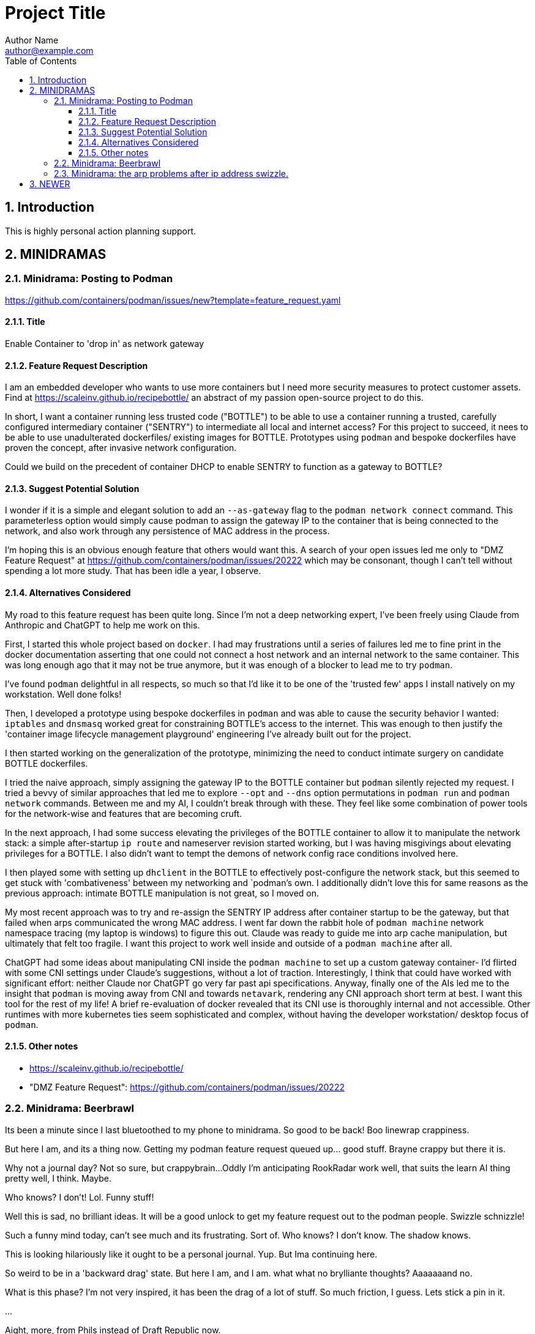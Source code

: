 = Project Title
Author Name <author@example.com>
:toc:
:toclevels: 3
:sectnums:
:sectnumlevels: 3

== Introduction

This is highly personal action planning support.

== MINIDRAMAS

=== Minidrama: Posting to Podman

https://github.com/containers/podman/issues/new?template=feature_request.yaml

==== Title

Enable Container to 'drop in' as network gateway

==== Feature Request Description

I am an embedded developer who wants to use more containers but I need more security measures to protect customer assets.
Find at https://scaleinv.github.io/recipebottle/ an abstract of my passion open-source project to do this.

In short, I want a container running less trusted code ("BOTTLE") to be able to use a container running a trusted, carefully configured intermediary container ("SENTRY") to intermediate all local and internet access?
For this project to succeed, it nees to be able to use unadulterated dockerfiles/ existing images for BOTTLE.
Prototypes using `podman` and bespoke dockerfiles have proven the concept, after invasive network configuration.

Could we build on the precedent of container DHCP to enable SENTRY to function as a gateway to BOTTLE?

==== Suggest Potential Solution

I wonder if it is a simple and elegant solution to add an `--as-gateway` flag to the `podman network connect` command.
This parameterless option would simply cause podman to assign the gateway IP to the container that is being connected to the network, and also work through any persistence of MAC address in the process.

I'm hoping this is an obvious enough feature that others would want this.
A search of your open issues led me only to "DMZ Feature Request" at https://github.com/containers/podman/issues/20222 which may be consonant, though I can't tell without spending a lot more study.
That has been idle a year, I observe.

==== Alternatives Considered

My road to this feature request has been quite long.
Since I'm not a deep networking expert, I've been freely using Claude from Anthropic and ChatGPT to help me work on this.

First, I started this whole project based on `docker`.
I had may frustrations until a series of failures led me to fine print in the docker documentation asserting that one could not connect a host network and an internal network to the same container.
This was long enough ago that it may not be true anymore, but it was enough of a blocker to lead me to try `podman`.

I've found `podman` delightful in all respects, so much so that I'd like it to be one of the 'trusted few' apps I install natively on my workstation.
Well done folks!

Then, I developed a prototype using bespoke dockerfiles in `podman` and was able to cause the security behavior I wanted: `iptables` and `dnsmasq` worked great for constraining BOTTLE's access to the internet.
This was enough to then justify the 'container image lifecycle management playground' engineering I've already built out for the project.

I then started working on the generalization of the prototype, minimizing the need to conduct intimate surgery on candidate BOTTLE dockerfiles.

I tried the naive approach, simply assigning the gateway IP to the BOTTLE container but `podman` silently rejected my request.
I tried a bevvy of similar approaches that led me to explore `--opt` and `--dns` option permutations in `podman run` and `podman network` commands.
Between me and my AI, I couldn't break through with these.
They feel like some combination of power tools for the network-wise and features that are becoming cruft.

In the next approach, I had some success elevating the privileges of the BOTTLE container to allow it to manipulate the network stack: a simple after-startup `ip route` and nameserver revision started working, but I was having misgivings about elevating privileges for a BOTTLE.
I also didn't want to tempt the demons of network config race conditions involved here.

I then played some with setting up `dhclient` in the BOTTLE to effectively post-configure the network stack, but this seemed to get stuck with 'combativeness' between my networking and `podman`'s own.
I additionally didn't love this for same reasons as the previous approach: intimate BOTTLE manipulation is not great, so I moved on.

My most recent approach was to try and re-assign the SENTRY IP address after container startup to be the gateway, but that failed when arps communicated the wrong MAC address.
I went far down the rabbit hole of `podman machine` network namespace tracing (my laptop is windows) to figure this out.
Claude was ready to guide me into arp cache manipulation, but ultimately that felt too fragile.
I want this project to work well inside and outside of a `podman machine` after all.

ChatGPT had some ideas about manipulating CNI inside the `podman machine` to set up a custom gateway container- I'd flirted with some CNI settings under Claude's suggestions, without a lot of traction.
Interestingly, I think that could have worked with significant effort: neither Claude nor ChatGPT go very far past api specifications.
Anyway, finally one of the AIs led me to the insight that `podman` is moving away from CNI and towards `netavark`, rendering any CNI approach short term at best.
I want this tool for the rest of my life!
A brief re-evaluation of docker revealed that its CNI use is thoroughly internal and not accessible.
Other runtimes with more kubernetes ties seem sophisticated and complex, without having the developer workstation/ desktop focus of `podman`.

==== Other notes

* https://scaleinv.github.io/recipebottle/

* "DMZ Feature Request": https://github.com/containers/podman/issues/20222

=== Minidrama: Beerbrawl

Its been a minute since I last bluetoothed to my phone to minidrama.
So good to be back!
Boo linewrap crappiness.

But here I am, and its a thing now.
Getting my podman feature request queued up... good stuff.
Brayne crappy but there it is.

Why not a journal day?
Not so sure, but crappybrain...
Oddly I'm anticipating RookRadar work well, that suits the learn AI thing pretty well, I think.
Maybe.

Who knows?
I don't!
Lol.
Funny stuff!

Well this is sad, no brilliant ideas.
It will be a good unlock to get my feature request out to the podman people.
Swizzle schnizzle!

Such a funny mind today, can't see much and its frustrating.
Sort of.
Who knows?
I don't know.
The shadow knows.

This is looking hilariously like it ought to be a personal journal.
Yup.
But Ima continuing here.

So weird to be in a 'backward drag' state.
But here I am, and I am.
what what no brylliante thoughts?
Aaaaaaand no.

What is this phase?
I'm not very inspired, it has been the drag of a lot of stuff.
So much friction, I guess.
Lets stick a pin in it.

...

Aight, more, from Phils instead of Draft Republic now.

Brilliant!
Nope...
But happy that the worst of yesterday's drunk texting was telling Kristy the Sparkle Bringer she's brillant.
good, ish.
Want out of my head, ish.

Something new?
I don't know.
What do I know?
Ah oblivion, good desire.
Or something.

Well well well.
What next?
I can't say or see.

Remembering the gift of eyes... that story about the photographer
whose studio burnt down.  Tragedy!
But realizing the special bit was how he could see things anew.
So it is with AI perhaps.
Maybe!

I don't know.

What is next?
Cant say or see.
... death IS your gift...  Original slayer to Buffy.
Hah!
©√∫√∫

cool symbols with alt-key.

Storiez!

Aww I just looped Archie snorz for most of my commute home.
Love them.

Blank mind, I guess.

Want the different thing.
Words, and inertia.
Who nose?
Puppiez!

So cute.

.
=== Minidrama: the CNI approach

https://chatgpt.com/c/67585c1a-4620-8007-a823-aec8887992e6

From CHATGPT:
----
Concept Overview: Custom Container-Based Gateway with Podman and CNI

Goal:
Create a Podman network where the host does not act as the gateway, yet containers still receive a gateway IP from the network configuration—one that is instead owned and managed by a specific container on that network.

Default Behavior:

Podman’s default CNI network (bridge + host-local IPAM) assigns a gateway IP to a host-side bridge interface (isGateway: true) and sets that IP as the default route for containers.
Containers rely on the host as their default gateway.
Desired Outcome:

Disable the host bridge from becoming the gateway.
Still provide a gateway IP to containers via IPAM.
Assign that gateway IP to a dedicated "gateway container" rather than the host.
Containers connect to the network, see the assigned gateway IP, and send traffic through the container acting as the gateway.
Configuration Steps:

Edit CNI Configuration:

Locate the network’s CNI config file (e.g., /etc/cni/net.d/mynet.conflist).
In the bridge plugin section, set "isGateway": false.
In the ipam configuration (often host-local), keep or set a "gateway" field (e.g., "gateway": "10.88.0.10") and define routes for default traffic.
Result of Changed Config:

The host no longer assigns itself the gateway IP.
Containers receive the specified gateway IP and default route from IPAM, but now no host gateway exists by default.
Run a Gateway Container:

Start a container on the same network with --ip 10.88.0.10 (the chosen gateway IP) and --cap-add=NET_ADMIN.
Inside this gateway container, enable IP forwarding and set up any routing or NAT rules. This container now fulfills the gateway role.
Effect:

Containers on the network get the gateway IP (10.88.0.10, for example) from CNI, and direct traffic there.
The gateway container responds on that IP, handling traffic, rather than relying on the host’s bridge interface.
This approach decouples gateway functionality from the host and shifts it into a container that you fully control.
----

=== Minidrama: the arp problems after ip address swizzle.

Here's Claude's expression of the issue:

NEWER
----
Here's the debug context:

We're troubleshooting a Podman network setup where:
1. SENTRY container connects to two networks (uplink and enclave)
2. SENTRY changes its enclave IP from 172.16.0.2 to 172.16.0.1 (gateway)
3. Later, BOTTLE starts and should use SENTRY as its gateway
4. Problem: BOTTLE gets wrong MAC for SENTRY (3e:37:c4:cc:cd:f1 instead of 62:ba:23:9a:d1:99)

To debug further, we need tcpdump from the Podman machine's perspective of BOTTLE's network namespace. Command would be:

```bash
podman machine ssh "sudo nsenter -t $(podman inspect -f '{{.State.Pid}}' xtsnp-bottle) -n tcpdump -i any -n -vvv"
```

This will show us if the ARP exchange looks different from the bridge's perspective.
----


OLDER
----
The issue occurs during Sentry container network setup where we change the IP address on eth1 from initial to gateway address. This IP change while MAC addresses remain constant creates ARP cache inconsistencies between container, podman bridge, and BOTTLE.

Our solution attempts to clear stale ARP entries by:
1. Flushing ARP cache in Sentry container after IP change
2. Flushing ARP cache on podman machine bridge interface
3. Doing this before BOTTLE starts to ensure clean initial state

The theory is that removing stale mappings will force new ARP resolution with correct IP/MAC pairs when BOTTLE connects.

Key test points:
- Verify ARP caches are actually cleared
- Check if BOTTLE sees consistent MAC for Sentry's IP
- Confirm DNS resolution works first try
----


=== Minidrama: CURRENT FOCUS: First RBM Implementation

* Architectural term installation
* Architectural term definition revie
* guarded->enclave
* finish asciidoc config regime scrub
* Scrub up config regimes
* at_rbm_system -> installation?
* Work with claude to make a plan to code generate: use config regimes?

Here's the reformatted version in AsciiDoc:

=== Minidrama: Notes on DHClient Implementation Attempt

==== Summary
I spent a day experimenting with using dhclient from the bottle while serving DHCP from dnsmasq. While I got it working (with Claude's help), I ultimately decided not to proceed with this approach.

==== Main Issues

* The dhclient bottle installation was too invasive and disruptive to the container workflow
* Significant sentry startup modifications would be needed to handle DHCP
* The changes would force major reordering and create unwanted dependencies in the sentry startup script

==== Later Discovery
Subsequent research during reversion suggested dhclient might not be as invasive as initially thought. Installing the `isc-dhcp-client` package might have been sufficient. Worth revisiting another time.

==== Technical Notes

===== Reversion Context
* Testing was done on a Windows box with podman machine dynamics
* Behavior on native podman remains untested

===== Podman Machine Networking Challenges
The attempt to modify podman machine networking proved problematic:

* Each cycle required full container and machine acquisition
* Significantly slowed development velocity

===== Reference Information
* Terminal commit with dhclient: 4098425dae08c615ce034399786a09e9447a71da
* Original prototype machine setup included CNI configuration and bridge setup
* Multiple Claude chat sessions were consulted during implementation

==== Future Consideration
While this approach was abandoned, the simpler installation path discovered later might be worth exploring in the future.

=== Minidrama: CURRENT FOCUS: the Alpha Github Action

Here we go, lets see if I can get somewhere today!  This very day!

* **DONE** TODO: Pull all env vars down
* **WONT** TODO: MAYBE make dockerfiles crash if needed vars not set?
* **DONE** TODO: Confirm current local function on `*srjcl*`
* **DONE** TODO: Try use proper tabtarget arg crack
* **DONE** TODO: Recast nameplates to makestyle
* **DONE** TODO: Decide if NAMEPLATE_MONIKER ought to be an RBEV_ thing and apply
* Improve makefile cycles:
  * Clarify how console style makefiles accept parameters

* TODO: construct makefile machinery to create the json for matrix config
* TODO: ??? Decide what to do around -> `rbm-P.SetupPodman.sh`

=== Minidrama: Distributed Requirement Fascinations

This is verra spicy!

I've resumed an attempt to make a top level concept 

=== Minidrama: Using Claude to Write Claude Requirements

That worked evilly well!
At least at first glance...
I had several iterations of building out a requirements document.
That process went pretty well, I think.

I did ask claude to meet it, and on first glance it seems to have tried hard.
Oh I hate its makefile conventions, but maybe the problem is that mine are weird.
I'll definitely contemplate how I can get Claude to do my style makefiles.
Is that its own `claudex`?
Probably.

I'm out of time and energy for further dive into this, but that was productive.
There definitely is a vertigo here.

=== Minidrama: Local Image Studies

On startup this morning, I decided to play with my local images.
Whoa they're bigger than I expected!
It is seriously reducing what the minimum viable product should be.
No periodic autobuilds for darn sure.

=== Minidrama: Sophisticated Refactor

* For makefile access, require GITHUB_PAT to have name RBM_GITHUB_PAT
* Apply following configuration file items in the action environment for rate limiting:
  timeout-minutes
  concurrency
  max-parallel
  continue-on-error
  fail-fast

Here's a place I'm building up a sophisticated modification request for Claude...

* Add following configuration file items and assure they are applied in the action environment:
  timeout-minutes
  concurrency
  max-parallel
  continue-on-error
  fail-fast
* Alter `build_architecture` configuration item to be `build_architecture` and expressly allow and implement the ability to do a multiple architecure build via a delimited list here
* Specify that `rbm-config.yml` is to required to committed to the repository root; if not found, action must fail fast.
* Any attempt to use GHCR that fails needs to cause the action to fail, though it doesn't need to stop other parallel builds.
* Security scanning is expressly not to be done in this action at this time for simplicity.
* If history directory already exists at beginning of action, fail fast.
* No slack or email notifications triggered by github action on completion; user expected to use web interface for that for simplicity.
* Check before a container build that the intended tag name is unused; if used, fail that build but not necessarily the action.
* There is no express process for updating the action itself; for simplicity, it is simply a repository file.

=== Minidrama: Plan Ambiguity

I'm having a devil of a time making a plan to transfer the build of several dockerfiles into a Github Action where they get maintained in the Github Container Registry for use.
This isn't a thing I'm going to get meta good about, I don't think I'll do such things much in my life.
So, the path of baby steps...
Hmm.

Okay.

..

Wow, I instructed Claude to have a terse conversation and it went very well.
Wow!

What did I get out of it?

* Start with matrix from the get go
* Getting 'retro' package sets is a pain through the package manager.
* Bookkeeping eventually gets complex if shared layers, and I'll have a lot of those even naively
* Don't store transcripts in containers: better to have tracking files in repo
* 'Repository variables' is the way to go forward with config items, not facts in makefiles
* Keep with the 'one long list of apt update packages'
* No multi-stage container builds for a while
* I am liking the simple addition of a datestampped per build file to a repo place that is never edited by a human
* I don't fully grok run id and run number but those sound pretty good as anchor points.  Will still need dates though

=== Minidrama: Idea for "The Daily/ Weekly" autobuild

What if I make this system limit the number of times that dockerfiles are built per day/ week?
Configurable, of course.
And then, if the build fails, it sends me an email.
Aha thanks copilot!
Its sentance, not mine.

Anyway.

There would be ways to delete it, cause a restart, for sure.

I'm iffy on the cache management that Claude Github Actions pushed.
This might be a good alternative: no caches, and weekly might be the better unforced cadence. 

Daddy like...

Okay protoday I think...

=== Minidrama: Versioning Docker Images in the Cloud

I don't know precisely why this is such a no-see-um (funname?) topic.
Really very little traction, and I want the problem to go away.
But it won't...

Name and a User and a Tag and nothing else?
Tag as date?

Need good listing features, that's an easy one.
Why not camp on that?
For starters?

== DEFERRED OPEN ISSUES

This section contains reminders about future improvements, deferred for now.


[NOTE]
====
* Write up gbc reqs for pinning within the runner, including:
   * pinning runner itself
   * all gh actions
   * syft
   * qemu, docker, buildx
* Discuss with friends use of YAML for makefile configuration
* BE VERY SURE THAT NASCENT ROGUE CANT PING EXCEPT ANTHROPIC
* Make the github outreach thing function
* Revise all filesystem names from MBSR to Recipe Muster 
* Rename Rogue to Bottle
* There's been some tectonic drift from bgc requirements.  Realign.
* Decide what to do about security scanning of the docker images during creation
* Critical user documentation: 
  * I think I want to point users to use native GHCR retention policies, and claude thinks there's such a way through github web interface- didn't find it though just now; easier once I have builds
  * Clearly state dockerfiles must have defaults for all arguments, expected override at startup
* As per below suggest, use curlies for var substitutions
    https://claude.ai/chat/4b2aeb38-7dd8-4236-9d5a-389db50f919a
* Pull all build arguments out of dockerfiles, and instead introduce them into the makefile environment
* Prototype the usage of concept model keyphrases in this file via asciidoc includes
* Riddle a way to manage versioned docker images
* debug podman start/stop/start
* Rename copied recipe to not match the native filesystem name
* Figure out how to use arbitrary bottles
* Can I disable ipv6 from the sentry?
* Work on the generic sentry
* Config Regime Repairs Fixes
    * Define distinct outputs: Makefile, Specification (defines Assignemtn variables and constraints and export character and range and type)
    * group subrules by item
    * Better handling of rendering when improperly set up
    * Renderer doesn't work right unless it passes validator; better if renderer is explanitory.  Use validation subrules in render?
    * Improve handling of enable flags: several bugs
* Cut monikers from reference recipes
* I dont like -> bgc_flow_helper.mk
* Why is Tools hardcoded in the workflow?
* Need a 'core word' for the repo backing the repo builder
   -> use in {owner,repo} vars
* Fix bgc-flbl "Fetch Last Build Logs": better temp directory
* Fix delete image temp directory and files
* Repair state of build transcripts: MAybe a path using 6.9.0 action build summary extract, or sbom or provenance
* Maybe integrate syft to study sbom (go program)
* I do not like the ghaction and related console makefile name subfiles
* Is it better to have different tabtargets for agile bottle service that do not need internet?
* Think about whether I can mix rbm-config.yml and the makefile variant
* Explore creating a nonprivileged user to run the jupyter notebook (may help with shutdown)
* I'm finding that I want more word prefixes, as subcategories manifest in the words that I'm writing.  Its not just a simple `t_`. Nope!
* The concept of **Operations** may be overblown- are they actually special?
* How do you construct mapping sections when the vocabulary gets hierarchical and some word constellations are best submanaged?
* How do I use the idea of 'word constellations' more formally?
* Do I have rules or maybe specific allowances for the use of abbreviations and acronyms inside of... crumbs whats the asciidoc term, 'replacement texts'?
* Word constellations: I think I want a few operations to help massage the word constellations, i.e. add words, shift words, etc.  rebalance, etc.
* Make sure to explode the definition lists lots of places!
* This statement bugs becuase I don't have all the right words to define attachment of a tool to the config regime:
  These {cfg_regime_variable_s} define the core configuration for the {at_rbm_system}
* Decide whether to do a tabtarget generation flavor with a parameter that pulls parameter from name in script
* Dream up a way for a clipboard buddy to work in this system
* Solve the tabtarget dispatch script problem with clean environment and admin privileges for podman sufficent for sentry ip forwarding enabling
* I'm mixed as to whether rbc-console.mk ought to actually include the RBM core makefile...
* Scrub out all tabtargets for modern consistency
* Get real sure that sentry iptables limits what internet sites can send data to the bottle
* Get real clear if I think a docker container advertising a port gets external network view
* Consider proper use of `unexport` concerning the tabtarget name parts for proper recursive invocation
* Make the startup script for rogue standalone external too
* Look into placing monitor file write late in the recipes for potentially better caching
* Cut down the diagnostic IP utilities found all over the place
* Create python github downloader with command spec that renders the safe ip rules
* OUCH consider if keep parse of -> `$ curl -v -s -I -X OPTIONS https://api.anthropic.com/v1/messages`
* Add a logging tabtarget dispatch variant
* Form an excellent opinion on what to do with logs of weekly builds
* Write up precepts section that asserts...
  * podman is trustable
  * github is trustable
  * manifesto of environment variables
  * manifesto of fume hoods
  * manifesto for recipe vs venv
* Write up an apologea for forcing environment variables to exist and using containers via the makefile, maybe stronger.  Red pill or blue pill?
* Recall Claude cool ideas for console colors
  https://claude.ai/chat/54a45100-0d5e-44a6-afce-4dc269e283a9
* Refresh whether rogue --privileged is required for function (and cut if not)
* Cut outreach from the matplotlib container
* Put pip after apk install
* Decide whether dockerfile is named in nameplate or implicit location from nameplate target
* Document the phony rule trick and everything else about the warped rules of makefile in this project
* Document the intriciacies of nameplate files well
* Clean up the nameplate themes strongly
* Cut startup script 5 second hack, probably with atomizing startup sequence
* Rename dockerfile to recipe or containerfile... Does this make the environment a 'cake'? I think it does...
* Try multiline docker arg/env for better maintenance
* Better name for 'instance of application' for crisp docs. 'Environment'?
* Make plantuml server variant that works with -> https://www.plantuml.com/plantuml/uml/SyfFKj2rKt3CoKnELR1Io4ZDoSa70000 or http://localhost:8080/plantuml/png/SyfFKj2rKt3CoKnELR1Io4ZDoSa70000 blended
* Decide if sentry socat should be in a separate startup script rather than dockerfile (probably with atomization, yes)
* Make pretty non-internet jupyter maths variant
* Make integ check buried jupyter (i.e. flask executor only) with internet variant

* There may be parameters in the dockerfile that are simpler out here
* Consider rename all to BANDIT or PIRATE for ROGUE
* Cut the network diagnostic that is in the build context
* Strip back dnsmasq to _only_ serve the anthropic.com (or similar)
* Figure out how to inscribe parameters during build so they don't confuse (or risk) the environment later
* Sort out tests: automatic during build/setup, or explicit? Not all over the place
* Consistify WORKDIR
* Tee with error capture all the catted in scripts
* Make default dockerfile arg/env values really illegal
* Consider factoring out podman stop and then giving it a zero timeout; probably ought to manually stop and check logs for why it's slow
* Decide whether to mononame the docker env/arg to the makefile name, or drift it. Do it.
* Scrub out dockerfile environment variables unneeded in final env?
* Rethink the .sh-ization of the nameplate, specifically for including includes
* Really consider deprivilidgening ROGUE
* Make a config regime for all container registry aspects: username and PAT, such that each nameplate can use one and also the GCB too
* Consider GCB to CRB for container registry builderd
* Riddle DNSSEC feature, noting that my alpine base image does not have it.  Restore with a different image?
    echo "log-time"                                        >> /etc/dnsmasq.conf || exit 41
* Display yellow nag for any nameplate op that uses global dns or ip
* Consider a precedent rule that in parallel will stop containers before rmi and use in build and start
* Make choices concerning secondary port opens for the jupyter flask executor on top of jupyter
* Figure suppression of error -> time="2024-08-30T06:54:29-07:00" level=warning msg="Failed to obtain TTY size: The handle is invalid."
* Segregate nameplate checking to a subfile and explain there the unusability of a rule string for include directive
* Something not sitting right about machinations around the ALL target in above makefile, and double console include, and mbc path include
* A number of times Claude sneaks in somethhing like the following concerning volume mounts.  Research this?     - SELinux context if applicable
* Deferred handling: ambiguity of following:
    or {rbb_dns_server}: "If not specified, the system uses the host's resolver configuration."
* Seriously consider making tabtarget names in this file more like zmbsr_xxx_rule and then hardcoding tabtarget to pass var, better for nesting
* helpers in the CRG doc needs to be a Linked Term.
* Square with versioning the podman machine:
      podman machine init          \
        rbm_machine        \
        --cpus 2                   \
        --memory 4096              \
        --disk-size 100
      Downloading VM image: v20241128061229-5.2-rootfs-amd64.tar.zst [==================>-----------------------------------------------------------] 42.9MiB / 179.9MiB

      podman machine init --image-path=/path/to/your/downloaded/image.tar.zst my-machine
* Seriously consider consolidating sentry startup script with Tools
* log-test doesn't work in my alpine sentry: would it work in a ubuntu one?  Is it worth swithcing to for that reason?
* Must deal with multiple bottle service conflict on same IP
* Deal well with the arp flush in the podman machine: not n
* Must deal with `RBN_PORT_ENABLED := 0` failing to work right
* profit

====

